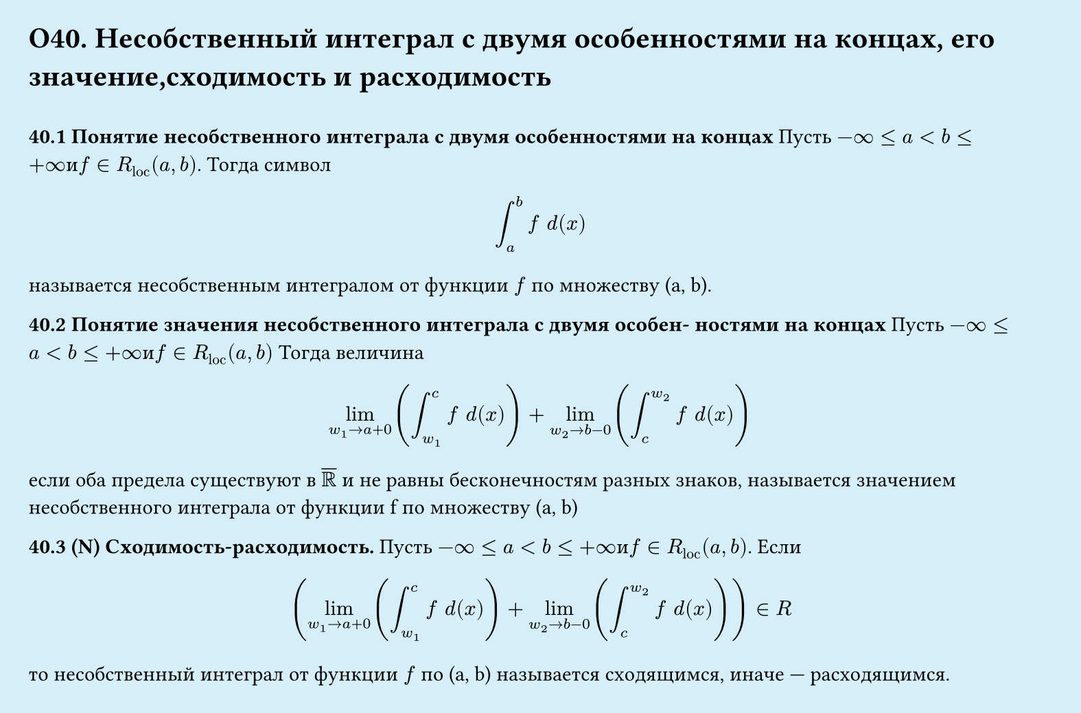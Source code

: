 #set page(width: 20cm, height: 13.2cm, fill: color.hsl(197.14deg, 71.43%, 90.39%), margin: 15pt)
#set align(left + top)
= О40. Несобственный интеграл с двумя особенностями на концах, его значение,сходимость и расходимость
\
*40.1 Понятие несобственного интеграла с двумя особенностями на
концах*
Пусть $-infinity lt.eq a < b lt.eq +infinity и f in R_"loc" (a, b)$. Тогда символ
$
  integral_a^b f space d(x)
$
называется несобственным интегралом от функции $f$ по множеству (a, b).

*40.2 Понятие значения несобственного интеграла с двумя особен-
ностями на концах*
Пусть $-infinity lt.eq a < b lt.eq +infinity и f in R_"loc" (a, b)$ Тогда величина
$
  lim_(w_1->a+0)(integral_(w_1)^c f space d(x)) + lim_(w_2->b-0)(integral_c^(w_2) f space d(x))
$
если оба предела существуют в $overline(RR)$ и не равны бесконечностям разных знаков, называется значением несобственного интеграла от функции f по множеству (a, b)

*40.3 (N) Сходимость-расходимость.*
Пусть $-infinity lt.eq a < b lt.eq +infinity и f in R_"loc" (a, b)$. Если
$
  (lim_(w_1->a+0)(integral_(w_1)^c f space d(x)) + lim_(w_2->b-0)(integral_c^(w_2) f space d(x)) )in R
$
то несобственный интеграл от функции $f$ по (a, b) называется сходящимся, иначе — расходящимся.